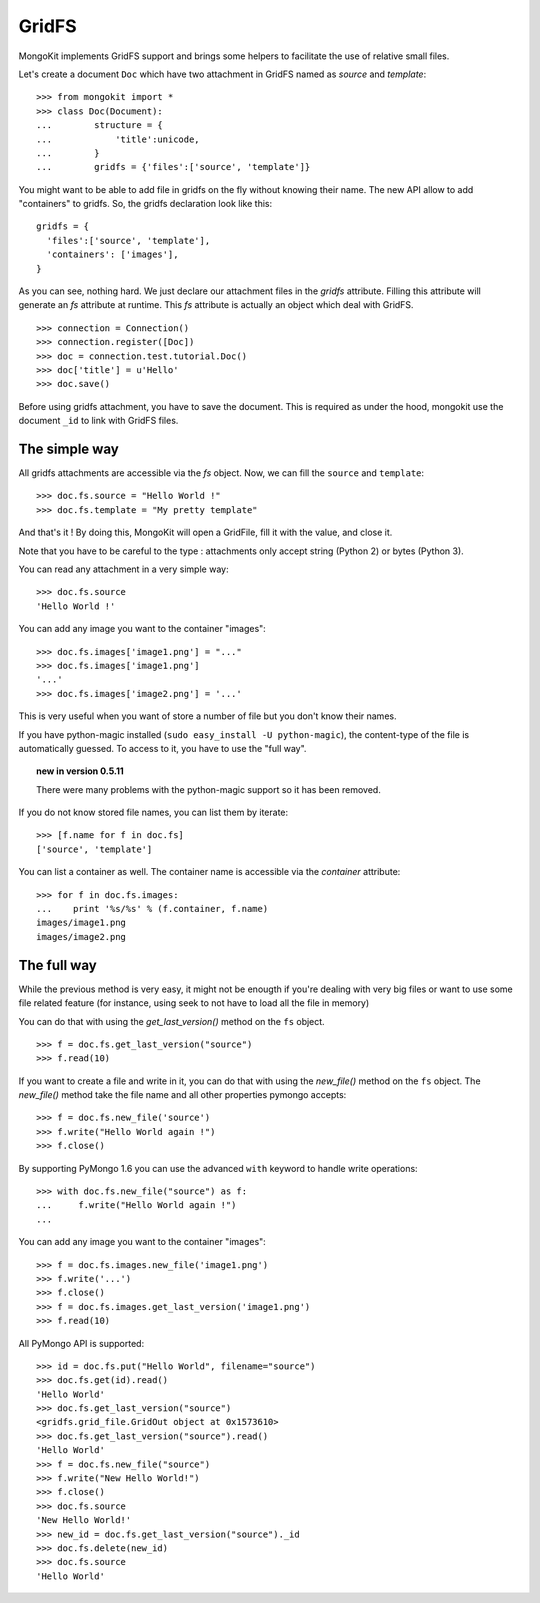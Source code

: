 GridFS
------

MongoKit implements GridFS support and brings some helpers
to facilitate the use of relative small files.

Let's create a document ``Doc`` which have two attachment in
GridFS  named as  `source` and `template`::

    >>> from mongokit import *
    >>> class Doc(Document):
    ...        structure = {
    ...            'title':unicode,
    ...        }
    ...        gridfs = {'files':['source', 'template']}


You might want to be able to add file in gridfs on the fly without knowing
their name.  The new API allow to add "containers" to gridfs. So, the gridfs
declaration look like this::

    gridfs = {
      'files':['source', 'template'],
      'containers': ['images'],
    }

As you can see, nothing hard. We just declare our attachment files
in the `gridfs` attribute. Filling this attribute will generate
an `fs` attribute at runtime. This `fs` attribute is actually an
object which deal with GridFS. ::

    >>> connection = Connection()
    >>> connection.register([Doc])
    >>> doc = connection.test.tutorial.Doc()
    >>> doc['title'] = u'Hello'
    >>> doc.save()

Before using gridfs attachment, you have to save the document.
This is required as under the hood, mongokit use the document
``_id`` to link with GridFS files.

The simple way
~~~~~~~~~~~~~~

All gridfs attachments are accessible via the `fs` object.
Now, we can fill the ``source`` and ``template``::

    >>> doc.fs.source = "Hello World !"
    >>> doc.fs.template = "My pretty template"

And that's it ! By doing this, MongoKit will open a GridFile,
fill it with the value, and close it.

Note that you have to be careful to the type : attachments
only accept string (Python 2) or bytes (Python 3).

You can read any attachment in a very simple way::

    >>> doc.fs.source
    'Hello World !'

You can add any image you want to the container "images"::

    >>> doc.fs.images['image1.png'] = "..."
    >>> doc.fs.images['image1.png']
    '...'
    >>> doc.fs.images['image2.png'] = '...'

This is very useful when you want of store a number of file but you don't
know their names.


If you have python-magic installed (``sudo easy_install -U python-magic``),
the content-type of the file is automatically guessed. To access to it, you
have to use the "full way".

.. topic:: new in version 0.5.11 

    There were many problems with the python-magic support so it has been removed.


If you do not know stored file names, you can list them by iterate::

    >>> [f.name for f in doc.fs]
    ['source', 'template']

You can list a container as well. The container name is accessible via the `container` attribute::

    >>> for f in doc.fs.images:
    ...    print '%s/%s' % (f.container, f.name)
    images/image1.png
    images/image2.png


The full way
~~~~~~~~~~~

While the previous method is very easy, it might not be enougth
if you're dealing with very big files or want to use some file
related feature (for instance, using seek to not have to load
all the file in memory)

You can do that with using the `get_last_version()` method on the ``fs`` object. ::

    >>> f = doc.fs.get_last_version("source")
    >>> f.read(10)

If you want to create a file and write in it, you can do that with using the
`new_file()` method on the ``fs`` object. The `new_file()` method take the
file name and all other properties pymongo accepts::

    >>> f = doc.fs.new_file('source')
    >>> f.write("Hello World again !")
    >>> f.close()


By supporting PyMongo 1.6 you can use the advanced ``with`` keyword
to handle write operations::

   >>> with doc.fs.new_file("source") as f:
   ...     f.write("Hello World again !")
   ...

You can add any image you want to the container "images"::

    >>> f = doc.fs.images.new_file('image1.png')
    >>> f.write('...')
    >>> f.close()
    >>> f = doc.fs.images.get_last_version('image1.png')
    >>> f.read(10)

All PyMongo API is supported::

    >>> id = doc.fs.put("Hello World", filename="source")
    >>> doc.fs.get(id).read()
    'Hello World'
    >>> doc.fs.get_last_version("source")
    <gridfs.grid_file.GridOut object at 0x1573610>
    >>> doc.fs.get_last_version("source").read()
    'Hello World'
    >>> f = doc.fs.new_file("source")
    >>> f.write("New Hello World!")
    >>> f.close()
    >>> doc.fs.source
    'New Hello World!'
    >>> new_id = doc.fs.get_last_version("source")._id
    >>> doc.fs.delete(new_id)
    >>> doc.fs.source
    'Hello World'

